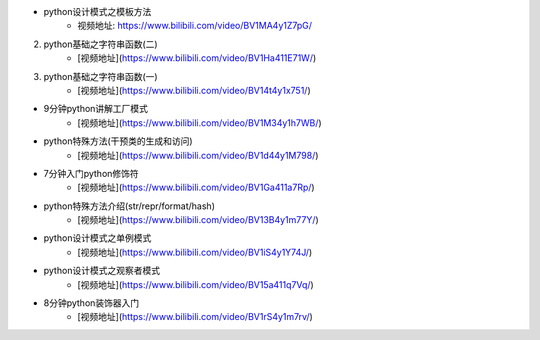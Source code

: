 - python设计模式之模板方法  
    + 视频地址: https://www.bilibili.com/video/BV1MA4y1Z7pG/


2. python基础之字符串函数(二)
    * [视频地址](https://www.bilibili.com/video/BV1Ha411E71W/)
3. python基础之字符串函数(一)
    * [视频地址](https://www.bilibili.com/video/BV14t4y1x751/)
* 9分钟python讲解工厂模式
    * [视频地址](https://www.bilibili.com/video/BV1M34y1h7WB/)
* python特殊方法(干预类的生成和访问)
    * [视频地址](https://www.bilibili.com/video/BV1d44y1M798/)
* 7分钟入门python修饰符
    * [视频地址](https://www.bilibili.com/video/BV1Ga411a7Rp/)
* python特殊方法介绍(str/repr/format/hash)
    * [视频地址](https://www.bilibili.com/video/BV13B4y1m77Y/)
* python设计模式之单例模式
    * [视频地址](https://www.bilibili.com/video/BV1iS4y1Y74J/)
* python设计模式之观察者模式
    * [视频地址](https://www.bilibili.com/video/BV15a411q7Vq/)
* 8分钟python装饰器入门
    * [视频地址](https://www.bilibili.com/video/BV1rS4y1m7rv/)
